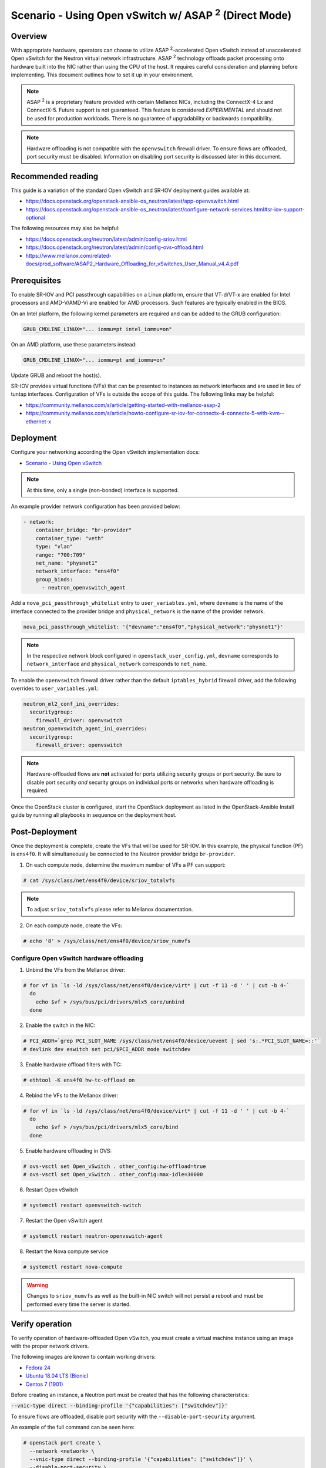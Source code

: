 ============================================================
Scenario - Using Open vSwitch w/ ASAP :sup:`2` (Direct Mode)
============================================================

Overview
~~~~~~~~

With appropriate hardware, operators can choose to utilize
ASAP :sup:`2`-accelerated Open vSwitch instead of unaccelerated Open vSwitch
for the Neutron virtual network infrastructure. ASAP :sup:`2` technology
offloads packet processing onto hardware built into the NIC rather than using
the CPU of the host. It requires careful consideration and planning before
implementing. This document outlines how to set it up in your environment.

.. note::

  ASAP :sup:`2` is a proprietary feature provided with certain Mellanox NICs,
  including the ConnectX-4 Lx and ConnectX-5. Future support is not
  guaranteed. This feature is considered *EXPERIMENTAL* and should not
  be used for production workloads. There is no guarantee of upgradability
  or backwards compatibility.

.. note::

  Hardware offloading is not compatible with the ``openvswitch`` firewall
  driver. To ensure flows are offloaded, port security must be disabled.
  Information on disabling port security is discussed later in this document.

Recommended reading
~~~~~~~~~~~~~~~~~~~

This guide is a variation of the standard Open vSwitch and SR-IOV deployment
guides available at:

* `<https://docs.openstack.org/openstack-ansible-os_neutron/latest/app-openvswitch.html>`_

* `<https://docs.openstack.org/openstack-ansible-os_neutron/latest/configure-network-services.html#sr-iov-support-optional>`_

The following resources may also be helpful:

* `<https://docs.openstack.org/neutron/latest/admin/config-sriov.html>`_

* `<https://docs.openstack.org/neutron/latest/admin/config-ovs-offload.html>`_

* `<https://www.mellanox.com/related-docs/prod_software/ASAP2_Hardware_Offloading_for_vSwitches_User_Manual_v4.4.pdf>`_

Prerequisites
~~~~~~~~~~~~~

To enable SR-IOV and PCI passthrough capabilities on a Linux platform,
ensure that VT-d/VT-x are enabled for Intel processors and AMD-V/AMD-Vi are
enabled for AMD processors. Such features are typically enabled in the BIOS.

On an Intel platform, the following kernel parameters are required and can be
added to the GRUB configuration:

.. code-block:: console

  GRUB_CMDLINE_LINUX="... iommu=pt intel_iommu=on"

On an AMD platform, use these parameters instead:

.. code-block:: console

  GRUB_CMDLINE_LINUX="... iommu=pt amd_iommu=on"

Update GRUB and reboot the host(s).

SR-IOV provides virtual functions (VFs) that can be presented to instances as
network interfaces and are used in lieu of tuntap interfaces. Configuration
of VFs is outside the scope of this guide. The following links may be helpful:

* `<https://community.mellanox.com/s/article/getting-started-with-mellanox-asap-2>`_

* `<https://community.mellanox.com/s/article/howto-configure-sr-iov-for-connectx-4-connectx-5-with-kvm--ethernet-x>`_

Deployment
~~~~~~~~~~

Configure your networking according the Open vSwitch implementation docs:

* `Scenario - Using Open vSwitch
  <https://docs.openstack.org/openstack-ansible-os_neutron/latest/app-openvswitch.html>`_

.. note::

  At this time, only a single (non-bonded) interface is supported.

An example provider network configuration has been provided below:

.. code-block:: console

  - network:
      container_bridge: "br-provider"
      container_type: "veth"
      type: "vlan"
      range: "700:709"
      net_name: "physnet1"
      network_interface: "ens4f0"
      group_binds:
        - neutron_openvswitch_agent

Add a ``nova_pci_passthrough_whitelist`` entry to ``user_variables.yml``, where
``devname`` is the name of the interface connected to the provider bridge and
``physical_network`` is the name of the provider network.

.. code-block:: console

  nova_pci_passthrough_whitelist: '{"devname":"ens4f0","physical_network":"physnet1"}'

.. note::

  In the respective network block configured in ``openstack_user_config.yml``,
  ``devname`` corresponds to ``network_interface`` and ``physical_network``
  corresponds to ``net_name``.

To enable the ``openvswitch`` firewall driver rather than the default
``iptables_hybrid`` firewall driver, add the following overrides to
``user_variables.yml``:

.. code-block:: console

  neutron_ml2_conf_ini_overrides:
    securitygroup:
      firewall_driver: openvswitch
  neutron_openvswitch_agent_ini_overrides:
    securitygroup:
      firewall_driver: openvswitch

.. note::

  Hardware-offloaded flows are **not** activated for ports utilizing security
  groups or port security. Be sure to disable port security *and* security
  groups on individual ports or networks when hardware offloading is required.

Once the OpenStack cluster is configured, start the OpenStack deployment as
listed in the OpenStack-Ansible Install guide by running all playbooks in
sequence on the deployment host.

Post-Deployment
~~~~~~~~~~~~~~~

Once the deployment is complete, create the VFs that will be used for SR-IOV.
In this example, the physical function (PF) is ``ens4f0``. It will
simultaneously be connected to the Neutron provider bridge ``br-provider``.

1. On each compute node, determine the maximum number of VFs a PF can support:

.. code-block:: console

  # cat /sys/class/net/ens4f0/device/sriov_totalvfs

.. note::

  To adjust ``sriov_totalvfs`` please refer to Mellanox documentation.

2. On each compute node, create the VFs:

.. code-block:: console

  # echo '8' > /sys/class/net/ens4f0/device/sriov_numvfs

Configure Open vSwitch hardware offloading
------------------------------------------

1. Unbind the VFs from the Mellanox driver:

.. code-block:: console

  # for vf in `ls -ld /sys/class/net/ens4f0/device/virt* | cut -f 11 -d ' ' | cut -b 4-`
    do
      echo $vf > /sys/bus/pci/drivers/mlx5_core/unbind
    done

2. Enable the switch in the NIC:

.. code-block:: console

  # PCI_ADDR=`grep PCI_SLOT_NAME /sys/class/net/ens4f0/device/uevent | sed 's:.*PCI_SLOT_NAME=::'`
  # devlink dev eswitch set pci/$PCI_ADDR mode switchdev

3. Enable hardware offload filters with TC:

.. code-block:: console

  # ethtool -K ens4f0 hw-tc-offload on

4. Rebind the VFs to the Mellanox driver:

.. code-block:: console

  # for vf in `ls -ld /sys/class/net/ens4f0/device/virt* | cut -f 11 -d ' ' | cut -b 4-`
    do
      echo $vf > /sys/bus/pci/drivers/mlx5_core/bind
    done

5. Enable hardware offloading in OVS:

.. code-block:: console

  # ovs-vsctl set Open_vSwitch . other_config:hw-offload=true
  # ovs-vsctl set Open_vSwitch . other_config:max-idle=30000

6. Restart Open vSwitch

.. code-block:: console

  # systemctl restart openvswitch-switch

7. Restart the Open vSwitch agent

.. code-block:: console

  # systemctl restart neutron-openvswitch-agent

8. Restart the Nova compute service

.. code-block:: console

  # systemctl restart nova-compute

.. warning::

  Changes to ``sriov_numvfs`` as well as the built-in NIC switch will not
  persist a reboot and must be performed every time the server is started.

Verify operation
~~~~~~~~~~~~~~~~

To verify operation of hardware-offloaded Open vSwitch, you must create
a virtual machine instance using an image with the proper network drivers.

The following images are known to contain working drivers:

* `Fedora 24 <http://www.mellanox.com/repository/solutions/openstack/images/fedora_24_ofed_4.0-2.0.0.1.qcow2>`_

* `Ubuntu 18.04 LTS (Bionic) <https://cloud-images.ubuntu.com/bionic/current/bionic-server-cloudimg-amd64.img>`_

* `Centos 7 (1901) <https://cloud.centos.org/centos/7/images/CentOS-7-x86_64-GenericCloud-1901.qcow2>`_

Before creating an instance, a Neutron port must be created that has the
following characteristics:

:code:`--vnic-type direct --binding-profile '{"capabilities": ["switchdev"]}'`

To ensure flows are offloaded, disable port security with the
``--disable-port-security`` argument.

An example of the full command can be seen here:

.. code-block:: console

  # openstack port create \
    --network <network> \
    --vnic-type direct --binding-profile '{"capabilities": ["switchdev"]}' \
    --disable-port-security \
    <name>

The port can then be attached to the instance at boot. Once booted, the port
will be updated to reflect the PCI address of the corresponding virtual
function:

.. code-block:: console

  root@aio1-utility-container-8c0b0916:~# openstack port show -c binding_profile testport2
  +-----------------+------------------------------------------------------------------------------------------------------------------+
  | Field           | Value                                                                                                            |
  +-----------------+------------------------------------------------------------------------------------------------------------------+
  | binding_profile | capabilities='[u'switchdev']', pci_slot='0000:21:00.6', pci_vendor_info='15b3:1016', physical_network='physnet1' |
  +-----------------+------------------------------------------------------------------------------------------------------------------+

Observing traffic
-----------------

From the compute node, perform a packet capture on the representor port
that corresponds to the virtual function attached to the instance. In this
example, the interface is ``eth1``.

.. code-block:: console

  root@compute1:~# tcpdump -nnn -i eth1 icmp
  tcpdump: verbose output suppressed, use -v or -vv for full protocol decode
  listening on eth1, link-type EN10MB (Ethernet), capture size 262144 bytes

Perform a ping from another host and observe the traffic at the representor
port:

.. code-block:: console

  root@infra2:~# ping 192.168.88.151 -c5
  PING 192.168.88.151 (192.168.88.151) 56(84) bytes of data.
  64 bytes from 192.168.88.151: icmp_seq=1 ttl=64 time=48.3 ms
  64 bytes from 192.168.88.151: icmp_seq=2 ttl=64 time=1.52 ms
  64 bytes from 192.168.88.151: icmp_seq=3 ttl=64 time=0.586 ms
  64 bytes from 192.168.88.151: icmp_seq=4 ttl=64 time=0.688 ms
  64 bytes from 192.168.88.151: icmp_seq=5 ttl=64 time=0.775 ms

  --- 192.168.88.151 ping statistics ---
  5 packets transmitted, 5 received, 0% packet loss, time 4045ms
  rtt min/avg/max/mdev = 0.586/10.381/48.335/18.979 ms

  root@compute1:~# tcpdump -nnn -i eth1 icmp
  tcpdump: verbose output suppressed, use -v or -vv for full protocol decode
  listening on eth1, link-type EN10MB (Ethernet), capture size 262144 bytes
  19:51:09.684957 IP 192.168.88.254 > 192.168.88.151: ICMP echo request, id 11168, seq 1, length 64
  19:51:09.685448 IP 192.168.88.151 > 192.168.88.254: ICMP echo reply, id 11168, seq 1, length 64

When offloading is handled in the NIC, only the first packet(s) of the
flow will be visible in the packet capture.

The following command can be used to dump flows in the kernel datapath:

:code:`# ovs-dpctl dump-flows type=ovs`

The following command can be used to dump flows that are offloaded:

:code:`# ovs-dpctl dump-flows type=offloaded`
